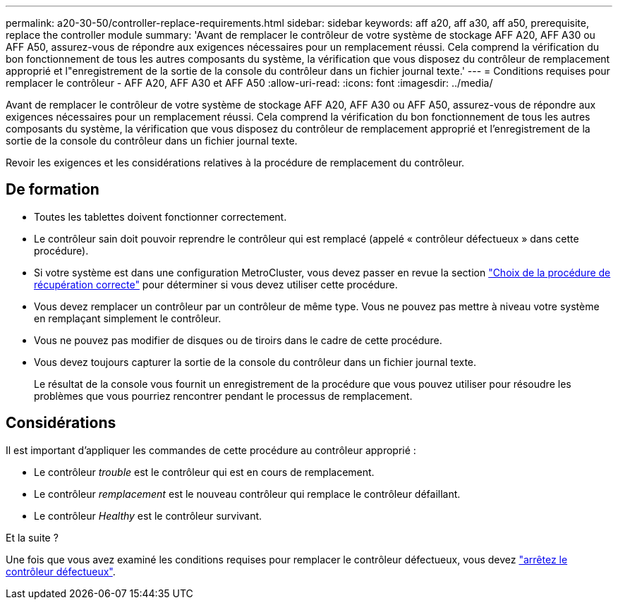 ---
permalink: a20-30-50/controller-replace-requirements.html 
sidebar: sidebar 
keywords: aff a20, aff a30, aff a50, prerequisite, replace the controller module 
summary: 'Avant de remplacer le contrôleur de votre système de stockage AFF A20, AFF A30 ou AFF A50, assurez-vous de répondre aux exigences nécessaires pour un remplacement réussi.  Cela comprend la vérification du bon fonctionnement de tous les autres composants du système, la vérification que vous disposez du contrôleur de remplacement approprié et l"enregistrement de la sortie de la console du contrôleur dans un fichier journal texte.' 
---
= Conditions requises pour remplacer le contrôleur - AFF A20, AFF A30 et AFF A50
:allow-uri-read: 
:icons: font
:imagesdir: ../media/


[role="lead"]
Avant de remplacer le contrôleur de votre système de stockage AFF A20, AFF A30 ou AFF A50, assurez-vous de répondre aux exigences nécessaires pour un remplacement réussi.  Cela comprend la vérification du bon fonctionnement de tous les autres composants du système, la vérification que vous disposez du contrôleur de remplacement approprié et l'enregistrement de la sortie de la console du contrôleur dans un fichier journal texte.

Revoir les exigences et les considérations relatives à la procédure de remplacement du contrôleur.



== De formation

* Toutes les tablettes doivent fonctionner correctement.
* Le contrôleur sain doit pouvoir reprendre le contrôleur qui est remplacé (appelé « contrôleur défectueux » dans cette procédure).
* Si votre système est dans une configuration MetroCluster, vous devez passer en revue la section https://docs.netapp.com/us-en/ontap-metrocluster/disaster-recovery/concept_choosing_the_correct_recovery_procedure_parent_concept.html["Choix de la procédure de récupération correcte"] pour déterminer si vous devez utiliser cette procédure.
* Vous devez remplacer un contrôleur par un contrôleur de même type. Vous ne pouvez pas mettre à niveau votre système en remplaçant simplement le contrôleur.
* Vous ne pouvez pas modifier de disques ou de tiroirs dans le cadre de cette procédure.
* Vous devez toujours capturer la sortie de la console du contrôleur dans un fichier journal texte.
+
Le résultat de la console vous fournit un enregistrement de la procédure que vous pouvez utiliser pour résoudre les problèmes que vous pourriez rencontrer pendant le processus de remplacement.





== Considérations

Il est important d'appliquer les commandes de cette procédure au contrôleur approprié :

* Le contrôleur _trouble_ est le contrôleur qui est en cours de remplacement.
* Le contrôleur _remplacement_ est le nouveau contrôleur qui remplace le contrôleur défaillant.
* Le contrôleur _Healthy_ est le contrôleur survivant.


.Et la suite ?
Une fois que vous avez examiné les conditions requises pour remplacer le contrôleur défectueux, vous devez link:controller-replace-shutdown.html["arrêtez le contrôleur défectueux"].
